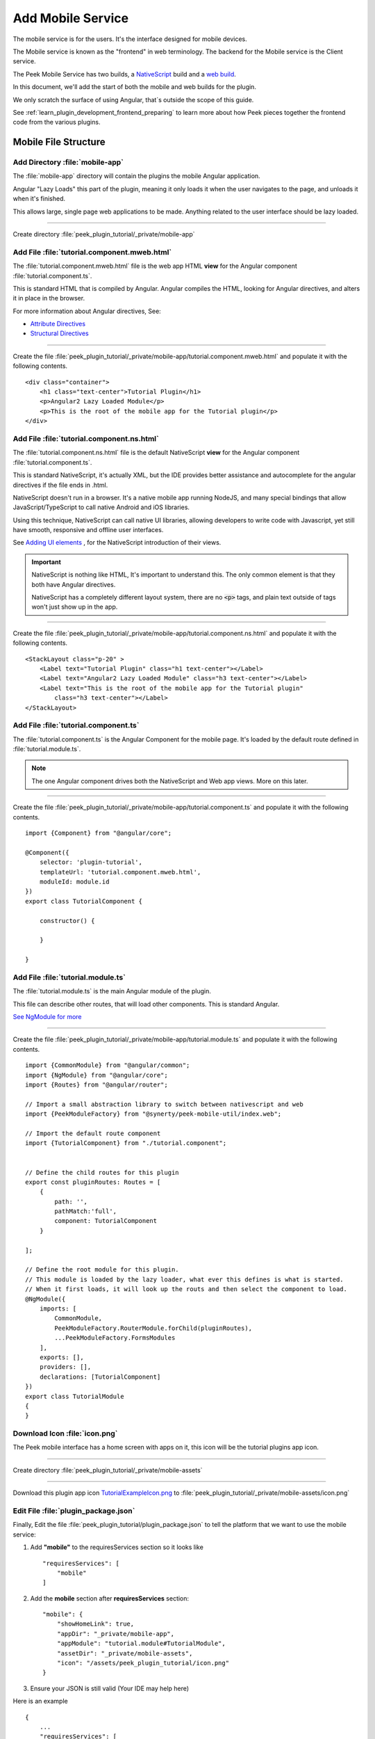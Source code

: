 .. _learn_plugin_development_add_mobile:

==================
Add Mobile Service
==================

The mobile service is for the users. It's the interface designed for mobile devices.

The Mobile service is known as the "frontend" in web terminology.
The backend for the Mobile service is the Client service.

The Peek Mobile Service has two builds, a
`NativeScript <https://docs.nativescript.org/angular/start/introduction.html>`_ build
and a `web build <https://angular.io/docs/ts/latest/>`_.

In this document, we'll add the start of both the mobile and web builds for the plugin.

We only scratch the surface of using Angular, that`s outside the scope of this guide.

See :ref:`learn_plugin_development_frontend_preparing` to learn more about how Peek
pieces together the frontend code from the various plugins.

Mobile File Structure
---------------------

Add Directory :file:`mobile-app`
````````````````````````````````

The :file:`mobile-app` directory will contain the plugins the mobile Angular application.

Angular "Lazy Loads" this part of the plugin, meaning it only loads it when the user
navigates to the page, and unloads it when it's finished.

This allows large, single page web applications to be made. Anything related to the user
interface should be lazy loaded.

----

Create directory :file:`peek_plugin_tutorial/_private/mobile-app`

Add File :file:`tutorial.component.mweb.html`
`````````````````````````````````````````````

The :file:`tutorial.component.mweb.html` file is the web app HTML **view** for
the Angular component :file:`tutorial.component.ts`.

This is standard HTML that is compiled by Angular. Angular compiles the HTML,
looking for Angular directives, and alters it in place in the browser.

For more information about Angular directives, See:

*   `Attribute Directives <https://angular.io/docs/ts/latest/guide/attribute-directives.html>`_
*   `Structural Directives <https://angular.io/docs/ts/latest/guide/structural-directives.html>`_

----

Create the file 
:file:`peek_plugin_tutorial/_private/mobile-app/tutorial.component.mweb.html`
and populate it with the following contents.

::

        <div class="container">
            <h1 class="text-center">Tutorial Plugin</h1>
            <p>Angular2 Lazy Loaded Module</p>
            <p>This is the root of the mobile app for the Tutorial plugin</p>
        </div>


Add File :file:`tutorial.component.ns.html`
```````````````````````````````````````````

The :file:`tutorial.component.ns.html` file is the default NativeScript **view** for
the Angular component :file:`tutorial.component.ts`.

This is standard NativeScript, it's actually XML, but the IDE provides better assistance
and autocomplete for the angular directives if the file ends in .html.

NativeScript doesn't run in a browser. It's a native mobile app running NodeJS, and many
special bindings that allow JavaScript/TypeScript to call native Android and iOS
libraries.

Using this technique, NativeScript can call native UI libraries, allowing developers
to write code with Javascript, yet still have smooth, responsive and offline
user interfaces.

See `Adding UI elements <http://docs.nativescript.org/angular/tutorial/ng-chapter-2#24-adding-ui-elements>`_
, for the NativeScript introduction of their views.

.. important::  NativeScript is nothing like HTML, It's important to understand this.
                The only common element is that they both have Angular directives.

                NativeScript has a completely different layout system, there are no
                :code:`<p>` tags, and plain text outside of tags won't just show up in
                the app.

----

Create the file :file:`peek_plugin_tutorial/_private/mobile-app/tutorial.component.ns.html`
and populate it with the following contents.

::

        <StackLayout class="p-20" >
            <Label text="Tutorial Plugin" class="h1 text-center"></Label>
            <Label text="Angular2 Lazy Loaded Module" class="h3 text-center"></Label>
            <Label text="This is the root of the mobile app for the Tutorial plugin"
                class="h3 text-center"></Label>
        </StackLayout>


Add File :file:`tutorial.component.ts`
``````````````````````````````````````

The :file:`tutorial.component.ts` is the Angular Component for the mobile page.
It's loaded by the default route defined in :file:`tutorial.module.ts`.

.. note::   The one Angular component drives both the NativeScript and Web app views.
            More on this later.

----

Create the file :file:`peek_plugin_tutorial/_private/mobile-app/tutorial.component.ts`
and populate it with the following contents.

::

        import {Component} from "@angular/core";

        @Component({
            selector: 'plugin-tutorial',
            templateUrl: 'tutorial.component.mweb.html',
            moduleId: module.id
        })
        export class TutorialComponent {

            constructor() {

            }

        }


Add File :file:`tutorial.module.ts`
```````````````````````````````````

The :file:`tutorial.module.ts` is the main Angular module of the plugin.

This file can describe other routes, that will load other components.
This is standard Angular.

`See NgModule for more <https://angular.io/docs/ts/latest/guide/ngmodule.html>`_


----

Create the file :file:`peek_plugin_tutorial/_private/mobile-app/tutorial.module.ts`
and populate it with the following contents.

::

        import {CommonModule} from "@angular/common";
        import {NgModule} from "@angular/core";
        import {Routes} from "@angular/router";

        // Import a small abstraction library to switch between nativescript and web
        import {PeekModuleFactory} from "@synerty/peek-mobile-util/index.web";

        // Import the default route component
        import {TutorialComponent} from "./tutorial.component";


        // Define the child routes for this plugin
        export const pluginRoutes: Routes = [
            {
                path: '',
                pathMatch:'full',
                component: TutorialComponent
            }

        ];

        // Define the root module for this plugin.
        // This module is loaded by the lazy loader, what ever this defines is what is started.
        // When it first loads, it will look up the routs and then select the component to load.
        @NgModule({
            imports: [
                CommonModule,
                PeekModuleFactory.RouterModule.forChild(pluginRoutes),
                ...PeekModuleFactory.FormsModules
            ],
            exports: [],
            providers: [],
            declarations: [TutorialComponent]
        })
        export class TutorialModule
        {
        }


Download Icon :file:`icon.png`
``````````````````````````````

The Peek mobile interface has a home screen with apps on it, this icon will be the
tutorial plugins app icon.

.. image:: TutorialExampleIcon.png
   :scale: 30 %

----

Create directory :file:`peek_plugin_tutorial/_private/mobile-assets`

----

Download this plugin app icon
`TutorialExampleIcon.png <http://synerty-peek.readthedocs.io/en/latest/_images/TutorialExampleIcon.png>`_
to :file:`peek_plugin_tutorial/_private/mobile-assets/icon.png`


Edit File :file:`plugin_package.json`
`````````````````````````````````````

Finally, Edit the file :file:`peek_plugin_tutorial/plugin_package.json` to tell the
platform that we want to use the mobile service:

#.  Add **"mobile"** to the requiresServices section so it looks like ::

        "requiresServices": [
            "mobile"
        ]

#.  Add the **mobile** section after **requiresServices** section: ::

        "mobile": {
            "showHomeLink": true,
            "appDir": "_private/mobile-app",
            "appModule": "tutorial.module#TutorialModule",
            "assetDir": "_private/mobile-assets",
            "icon": "/assets/peek_plugin_tutorial/icon.png"
        }

#.  Ensure your JSON is still valid (Your IDE may help here)

Here is an example ::

        {
            ...
            "requiresServices": [
                ...
                "mobile"
            ],
            ...
            "mobile": {
                "showHomeLink": true,
                "appDir": "_private/mobile-app",
                "appModule": "tutorial.module#TutorialModule"
            }
        }

Running the Mobile Web App
--------------------------

The Peek Client service provides the web service that serves the mobile angular
web app.

The Peek Client service takes care of combining all the plugin files into the build
directories in the peek_mobile package. We will need to restart Peek Client for it to
include our plugin in the mobile UI.

See :ref:`learn_plugin_development_frontend_preparing` for more details.

Check File :file:`~/peek-client.home/config.json`
`````````````````````````````````````````````````

Check the :file:`~/peek-client.home/config.json` file:

#.  Ensure **frontend.webBuildEnabled** is set to **true**, with no quotes
#.  Ensure **frontend.webBuildPrepareEnabled** is set to **true**, with no quotes

.. note:: It would be helpful if this is the only plugin enabled at this point.

Example: ::

        {
            ...
            "frontend": {
                ...
                "webBuildEnabled": true,
                "webBuildPrepareEnabled": true
            },
            ...
        }



Run :file:`run_peek_client`
```````````````````````````

You can now run the peek client, you should see your plugin load. ::

        peek@peek:~$ run_peek_client
        ...
        INFO peek_platform.frontend.WebBuilder:Rebuilding frontend distribution
        ...
        INFO txhttputil.site.SiteUtil:Peek Client is alive and listening on http://10.211.55.14:8000
        ...

----

Now bring up a web browser and navigate to
`http://localhost:8000 <http://localhost:8000>`_ or the IP mentioned in the output of
:command:`run_peek_client`.

If you see this, then congratulations, you've just enabled your plugin to use the
Peek Platform, Mobile Service Web App.

.. image:: LearnAddMobileWebHomeScreen.png

----

Click on the Tutorial app, you should then see your plugins default route component.

.. image:: LearnAddMobileWebPluginScreen.png


Running the Mobile NativeScript App
-----------------------------------

The Peek Client service provides the websocket that the NativeScript app uses.
The NativeScript application uses all the same code to run as the Web App, The only
difference is the view file.

With Peek, you can develop a web app and a native app, with little more effort.

The Peek Client service takes care of combining all the plugin files into the build
directories in the peek_mobile package. We will need to restart Peek Client for it to
include our plugin in the mobile UI.

See :ref:`learn_plugin_development_frontend_preparing` for more details.


Check File :file:`~/peek-client.home/config.json`
`````````````````````````````````````````````````

Check the :file:`~/peek-client.home/config.json` file:

#.  Ensure **frontend.nativescriptBuildPrepareEnabled** is set to **true**, with no quotes

.. note:: It would be helpful if this is the only plugin enabled at this point.

Example: ::

        {
            ...
            "frontend": {
                ...
                "nativescriptBuildPrepareEnabled": true,
            },
            ...
        }



Run :file:`run_peek_client`
```````````````````````````

Run the peek client, The NativeScript will be offline with out it. ::

        peek@peek:~$ run_peek_client
        ...
        INFO txhttputil.site.SiteUtil:Peek Client is alive and listening on http://10.211.55.14:8010
        ...

tns run android
```````````````

This section runs the NativeScript app on an Emulator, or a real Device.
NativeScript must be installed before proceeding.

*   :ref:`setup_nativescript_windows`
*   :ref:`setup_nativescript_debian`


See
`Running NativeScript Apps <http://docs.nativescript.org/angular/tutorial/ng-chapter-1#12-running-apps>`_
for some details on :command:`tns run`.

We use the Android platform to test the apps as it runs on Windows, Mac and Linux.

In this example, NativeScript will run in all connected devices and emulators, or it
will start an emulator.

----

Change directory to the build-ns directory under the peek_mobile python package.
Run the following in bash to get the path of the build-ns directory: ::

        python << EOPY
        import os.path as p
        import peek_mobile
        print("Using peek_mobile version %s, located at:" % peek_mobile.__version__)
        print("    " + p.join(p.dirname(peek_mobile.__file__), 'build-ns'))
        EOPY

Now CD to that directory, Example: ::

        cd /home/peek/project/peek-mobile/peek_mobile/build-ns

----

Check the devices that are connected, if one isn't connected, NativeScript will try to
start the standard android emulator. ::

        peek@peek:~/project/peek-mobile/peek_mobile/build-ns$ tns device list
        iTunes is not available for this operating system. You will not be able to work with connected iOS devices.
        ┌───┬─────────────┬──────────┬───────────────────┬──────────┬───────────┐
        │ # │ Device Name │ Platform │ Device Identifier │ Type     │ Status    │
        │ 1 │ vbox86p     │ Android  │ emulator-5554     │ Emulator │ Connected │
        └───┴─────────────┴──────────┴───────────────────┴──────────┴───────────┘

----

Run :command:`tns run android` ::

    tns run android

It will take up to two minutes to build, install and run.

----

You should see the app start, with a splash screen. Then you will see your plugin on the
home screen. Touch the App/Plugin icon.


.. image:: LearnAddMobileNSHomeScreen.png

----

If you see this, then congratulations, you've just enabled your plugin to use the
Peek Platform, Mobile Service NativeScript App.

And if this is your first Native mobile app, Congratulations, the sky is your limit.

.. image:: LearnAddMobileNSPluginScreen.png

